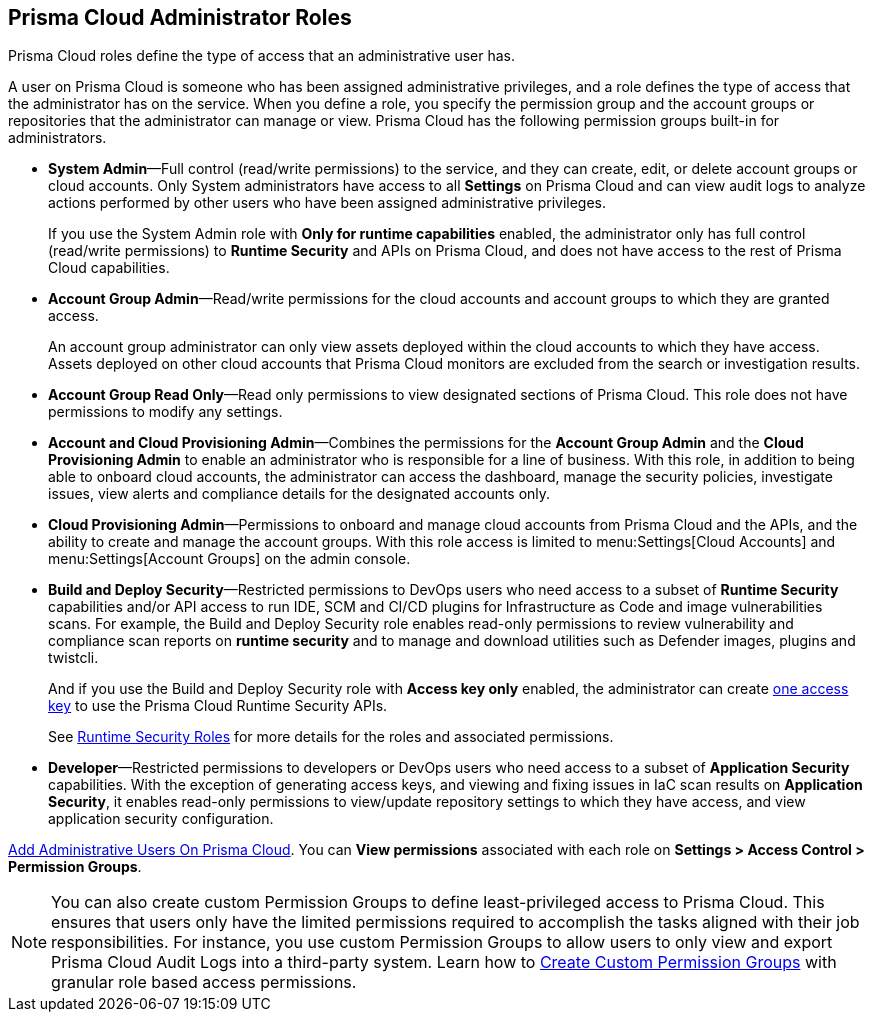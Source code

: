 [#id437b5c4a-3dfa-4c70-8fc7-b6d074f5dffc]
== Prisma Cloud Administrator Roles
Prisma Cloud roles define the type of access that an administrative user has.

A user on Prisma Cloud is someone who has been assigned administrative privileges, and a role defines the type of access that the administrator has on the service. When you define a role, you specify the permission group and the account groups or repositories that the administrator can manage or view. Prisma Cloud has the following permission groups built-in for administrators.

* *System Admin*—Full control (read/write permissions) to the service, and they can create, edit, or delete account groups or cloud accounts. Only System administrators have access to all *Settings* on Prisma Cloud and can view audit logs to analyze actions performed by other users who have been assigned administrative privileges.
+
If you use the System Admin role with *Only for runtime capabilities* enabled, the administrator only has full control (read/write permissions) to *Runtime Security* and APIs on Prisma Cloud, and does not have access to the rest of Prisma Cloud capabilities.

* *Account Group Admin*—Read/write permissions for the cloud accounts and account groups to which they are granted access.
+
An account group administrator can only view assets deployed within the cloud accounts to which they have access. Assets deployed on other cloud accounts that Prisma Cloud monitors are excluded from the search or investigation results.

* *Account Group Read Only*—Read only permissions to view designated sections of Prisma Cloud. This role does not have permissions to modify any settings.

* *Account and Cloud Provisioning Admin*—Combines the permissions for the *Account Group Admin* and the *Cloud Provisioning Admin* to enable an administrator who is responsible for a line of business. With this role, in addition to being able to onboard cloud accounts, the administrator can access the dashboard, manage the security policies, investigate issues, view alerts and compliance details for the designated accounts only.

* *Cloud Provisioning Admin*—Permissions to onboard and manage cloud accounts from Prisma Cloud and the APIs, and the ability to create and manage the account groups. With this role access is limited to menu:Settings[Cloud Accounts] and menu:Settings[Account Groups] on the admin console.

* *Build and Deploy Security*—Restricted permissions to DevOps users who need access to a subset of *Runtime Security* capabilities and/or API access to run IDE, SCM and CI/CD plugins for Infrastructure as Code and image vulnerabilities scans. For example, the Build and Deploy Security role enables read-only permissions to review vulnerability and compliance scan reports on *runtime security* and to manage and download utilities such as Defender images, plugins and twistcli.
+
And if you use the Build and Deploy Security role with *Access key only* enabled, the administrator can create xref:create-access-keys.adoc#idb225a52a-85ea-4b0c-9d69-d2dfca250e16[one access key] to use the Prisma Cloud Runtime Security APIs.
+
See xref:../runtime-security/authentication/user-roles.adoc[Runtime Security Roles] for more details for the roles and associated permissions.

* *Developer*—Restricted permissions to developers or DevOps users who need access to a subset of *Application Security* capabilities. With the exception of generating access keys, and viewing and fixing issues in IaC scan results on *Application Security*, it enables read-only permissions to view/update repository settings to which they have access, and view application security configuration.

xref:add-prisma-cloud-users.adoc#id2730a69c-eea8-4e00-a7f1-df3b046615bc[Add Administrative Users On Prisma Cloud]. You can *View permissions* associated with each role on *Settings > Access Control > Permission Groups*.

[NOTE]
====
You can also create custom Permission Groups to define least-privileged access to Prisma Cloud. This ensures that users only have the limited permissions required to accomplish the tasks aligned with their job responsibilities. For instance, you use custom Permission Groups to allow users to only view and export Prisma Cloud Audit Logs into a third-party system. Learn how to xref:create-custom-prisma-permission-groups.adoc[Create Custom Permission Groups] with granular role based access permissions.
====
